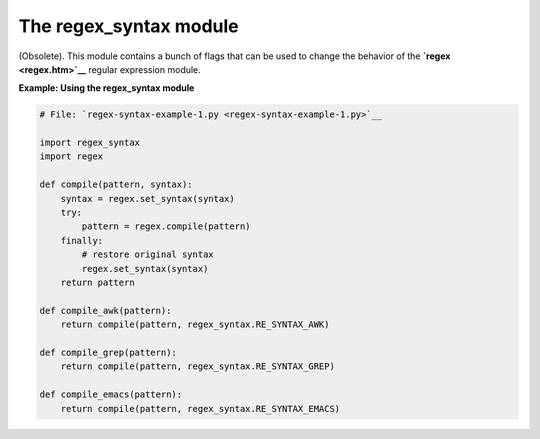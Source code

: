 






The regex_syntax module
========================




(Obsolete). This module contains a bunch of flags that can be used to
change the behavior of the **`regex <regex.htm>`__** regular
expression module.

**Example: Using the regex_syntax module**

.. sourcecode:: python

    
    # File: `regex-syntax-example-1.py <regex-syntax-example-1.py>`__
    
    import regex_syntax
    import regex
    
    def compile(pattern, syntax):
        syntax = regex.set_syntax(syntax)
        try:
            pattern = regex.compile(pattern)
        finally:
            # restore original syntax
            regex.set_syntax(syntax)
        return pattern
    
    def compile_awk(pattern):
        return compile(pattern, regex_syntax.RE_SYNTAX_AWK)
    
    def compile_grep(pattern):
        return compile(pattern, regex_syntax.RE_SYNTAX_GREP)
    
    def compile_emacs(pattern):
        return compile(pattern, regex_syntax.RE_SYNTAX_EMACS)



